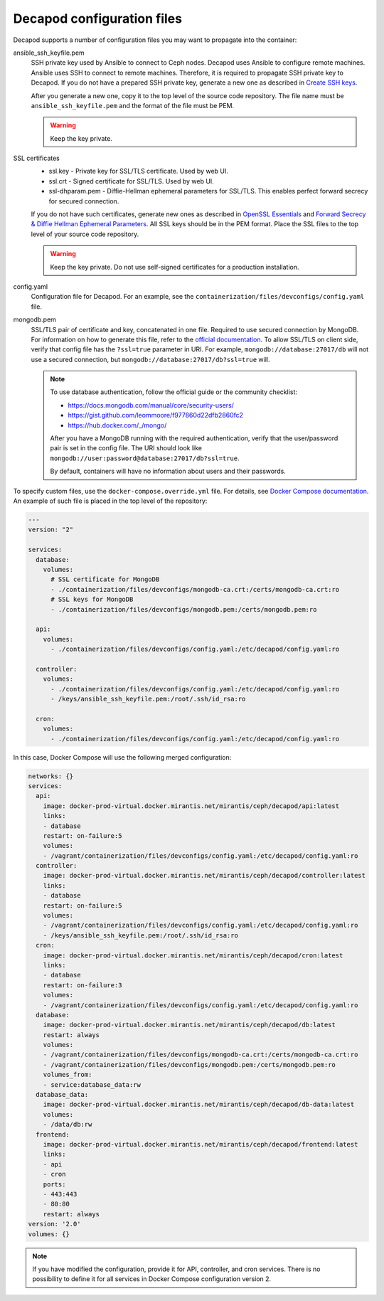 .. _decapod_configuration_files:

===========================
Decapod configuration files
===========================

Decapod supports a number of configuration files you may want to propagate
into the container:

ansible_ssh_keyfile.pem
 SSH private key used by Ansible to connect to Ceph nodes. Decapod uses
 Ansible to configure remote machines. Ansible uses SSH to connect to remote
 machines. Therefore, it is required to propagate SSH private key to Decapod.
 If you do not have a prepared SSH private key, generate a new one as
 described in
 `Create SSH keys <https://confluence.atlassian.com/bitbucketserver/creating-ssh-keys-776639788.html>`_.

 After you generate a new one, copy it to the top level of the source code
 repository. The file name must be ``ansible_ssh_keyfile.pem`` and the format
 of the file must be PEM.

 .. warning::

    Keep the key private.

SSL certificates
 * ssl.key - Private key for SSL/TLS certificate. Used by web UI.

 * ssl.crt - Signed certificate for SSL/TLS. Used by web UI.

 * ssl-dhparam.pem - Diffie-Hellman ephemeral parameters for SSL/TLS. This
   enables perfect forward secrecy for secured connection.

 If you do not have such certificates, generate new ones as described in
 `OpenSSL Essentials <https://www.digitalocean.com/community/tutorials/openssl-essentials-working-with-ssl-certificates-private-keys-and-csrs>`_
 and `Forward Secrecy & Diffie Hellman Ephemeral Parameters <https://raymii.org/s/tutorials/Strong_SSL_Security_On_nginx.html#Forward_Secrecy_&_Diffie_Hellman_Ephemeral_Parameters>`_.
 All SSL keys should be in the PEM format. Place the SSL files to the top
 level of your source code repository.

 .. warning::

    Keep the key private. Do not use self-signed certificates for a production
    installation.

config.yaml
 Configuration file for Decapod. For an example, see the
 ``containerization/files/devconfigs/config.yaml`` file.

mongodb.pem
 SSL/TLS pair of certificate and key, concatenated in one file. Required to
 use secured connection by MongoDB. For information on how to generate this
 file, refer to the `official documentation <https://docs.mongodb.com/manual/tutorial/configure-ssl/#pem-file>`__.
 To allow SSL/TLS on client side, verify that config file has the ``?ssl=true``
 parameter in URI. For example, ``mongodb://database:27017/db`` will not use
 a secured connection, but ``mongodb://database:27017/db?ssl=true`` will.

 .. note::

    To use database authentication, follow the official guide or the community checklist:

    * https://docs.mongodb.com/manual/core/security-users/
    * https://gist.github.com/leommoore/f977860d22dfb2860fc2
    * https://hub.docker.com/_/mongo/

    After you have a MongoDB running with the required authentication, verify
    that the user/password pair is set in the config file. The URI should look
    like ``mongodb://user:password@database:27017/db?ssl=true``.

    By default, containers will have no information about users and their
    passwords.

To specify custom files, use the ``docker-compose.override.yml`` file. For
details, see
`Docker Compose documentation <https://docs.docker.com/compose/extends/#/multiple-compose-files>`_.
An example of such file is placed in the top level of the repository:

.. code-block:: yaml

  ---
  version: "2"

  services:
    database:
      volumes:
        # SSL certificate for MongoDB
        - ./containerization/files/devconfigs/mongodb-ca.crt:/certs/mongodb-ca.crt:ro
        # SSL keys for MongoDB
        - ./containerization/files/devconfigs/mongodb.pem:/certs/mongodb.pem:ro

    api:
      volumes:
        - ./containerization/files/devconfigs/config.yaml:/etc/decapod/config.yaml:ro

    controller:
      volumes:
        - ./containerization/files/devconfigs/config.yaml:/etc/decapod/config.yaml:ro
        - /keys/ansible_ssh_keyfile.pem:/root/.ssh/id_rsa:ro

    cron:
      volumes:
        - ./containerization/files/devconfigs/config.yaml:/etc/decapod/config.yaml:ro

In this case, Docker Compose will use the following merged configuration:

.. code-block:: yaml

  networks: {}
  services:
    api:
      image: docker-prod-virtual.docker.mirantis.net/mirantis/ceph/decapod/api:latest
      links:
      - database
      restart: on-failure:5
      volumes:
      - /vagrant/containerization/files/devconfigs/config.yaml:/etc/decapod/config.yaml:ro
    controller:
      image: docker-prod-virtual.docker.mirantis.net/mirantis/ceph/decapod/controller:latest
      links:
      - database
      restart: on-failure:5
      volumes:
      - /vagrant/containerization/files/devconfigs/config.yaml:/etc/decapod/config.yaml:ro
      - /keys/ansible_ssh_keyfile.pem:/root/.ssh/id_rsa:ro
    cron:
      image: docker-prod-virtual.docker.mirantis.net/mirantis/ceph/decapod/cron:latest
      links:
      - database
      restart: on-failure:3
      volumes:
      - /vagrant/containerization/files/devconfigs/config.yaml:/etc/decapod/config.yaml:ro
    database:
      image: docker-prod-virtual.docker.mirantis.net/mirantis/ceph/decapod/db:latest
      restart: always
      volumes:
      - /vagrant/containerization/files/devconfigs/mongodb-ca.crt:/certs/mongodb-ca.crt:ro
      - /vagrant/containerization/files/devconfigs/mongodb.pem:/certs/mongodb.pem:ro
      volumes_from:
      - service:database_data:rw
    database_data:
      image: docker-prod-virtual.docker.mirantis.net/mirantis/ceph/decapod/db-data:latest
      volumes:
      - /data/db:rw
    frontend:
      image: docker-prod-virtual.docker.mirantis.net/mirantis/ceph/decapod/frontend:latest
      links:
      - api
      - cron
      ports:
      - 443:443
      - 80:80
      restart: always
  version: '2.0'
  volumes: {}

.. note::

   If you have modified the configuration, provide it for API, controller, and
   cron services. There is no possibility to define it for all services in
   Docker Compose configuration version 2.

.. seealso::

   * `PEM <https://tools.ietf.org/html/rfc1421>`_
   * `YAML <http://www.yaml.org/spec/1.2/spec.html>`_
